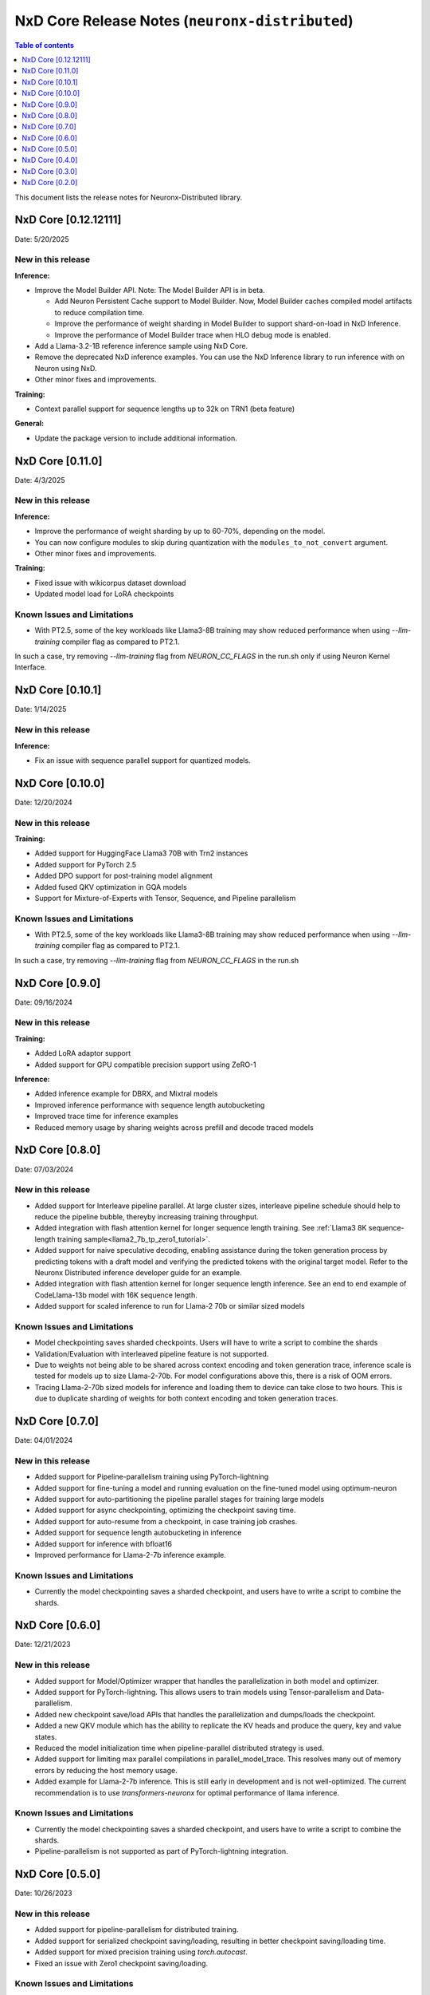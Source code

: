.. _neuronx-distributed-rn:


NxD Core Release Notes (``neuronx-distributed``)
==========================================================

.. contents:: Table of contents
   :local:
   :depth: 1

This document lists the release notes for Neuronx-Distributed library.

.. _neuronx-distributed-rn-0-12-0:

NxD Core [0.12.12111]
^^^^^^^^^^^^^^^^^^^^^^^^^^^

Date: 5/20/2025

New in this release
-------------------

**Inference:**

* Improve the Model Builder API. Note: The Model Builder API is in beta.
  
  * Add Neuron Persistent Cache support to Model Builder. Now, Model Builder caches
    compiled model artifacts to reduce compilation time.
  * Improve the performance of weight sharding in Model Builder to support shard-on-load
    in NxD Inference.
  * Improve the performance of Model Builder trace when HLO ``debug`` mode is enabled.

* Add a Llama-3.2-1B reference inference sample using NxD Core.
* Remove the deprecated NxD inference examples. You can use the NxD Inference
  library to run inference with on Neuron using NxD.
* Other minor fixes and improvements.


**Training:**

* Context parallel support for sequence lengths up to 32k on TRN1 (beta feature)

**General:**

* Update the package version to include additional information.

.. _neuronx-distributed-rn-0-11-0:

NxD Core [0.11.0]
^^^^^^^^^^^^^^^^^^^^^^^^^^^

Date: 4/3/2025

New in this release
-------------------

**Inference:**

* Improve the performance of weight sharding by up to 60-70%, depending on the model.
* You can now configure modules to skip during quantization with the
  ``modules_to_not_convert`` argument.
* Other minor fixes and improvements.


**Training:**

* Fixed issue with wikicorpus dataset download
* Updated model load for LoRA checkpoints


Known Issues and Limitations
----------------------------

* With PT2.5, some of the key workloads like Llama3-8B training may show reduced performance when using `--llm-training` compiler flag as compared to PT2.1.
In such a case, try removing `--llm-training` flag from `NEURON_CC_FLAGS` in the run.sh only if using Neuron Kernel Interface.

.. _neuronx-distributed-rn-0-10-1:

NxD Core [0.10.1]
^^^^^^^^^^^^^^^^^^^^^^^^^^^

Date: 1/14/2025

New in this release
-------------------

**Inference:**

* Fix an issue with sequence parallel support for quantized models.


.. _neuronx-distributed-rn-0-10-0:

NxD Core [0.10.0]
^^^^^^^^^^^^^^^^^^^^^^^^^^^

Date: 12/20/2024

New in this release
-------------------

**Training:**

* Added support for HuggingFace Llama3 70B with Trn2 instances
* Added support for PyTorch 2.5
* Added DPO support for post-training model alignment
* Added fused QKV optimization in GQA models
* Support for Mixture-of-Experts with Tensor, Sequence, and Pipeline parallelism


Known Issues and Limitations
----------------------------

* With PT2.5, some of the key workloads like Llama3-8B training may show reduced performance when using `--llm-training` compiler flag as compared to PT2.1.
In such a case, try removing `--llm-training` flag from `NEURON_CC_FLAGS` in the run.sh


NxD Core [0.9.0]
^^^^^^^^^^^^^^^^^^^^^^^^^^^

Date: 09/16/2024

New in this release
-------------------

**Training:**

* Added LoRA adaptor support
* Added support for GPU compatible precision support using ZeRO-1

**Inference:**

* Added inference example for DBRX, and Mixtral models
* Improved inference performance with sequence length autobucketing
* Improved trace time for inference examples
* Reduced memory usage by sharing weights across prefill and decode traced models



NxD Core [0.8.0]
^^^^^^^^^^^^^^^^^^^^^^^^^^^

Date: 07/03/2024

New in this release
-------------------

* Added support for Interleave pipeline parallel. At large cluster sizes, interleave pipeline schedule should help to reduce the pipeline bubble, thereyby increasing training throughput.
* Added integration with flash attention kernel for longer sequence length training. See :ref:`Llama3 8K sequence-length training sample<llama2_7b_tp_zero1_tutorial>`.
* Added support for naive speculative decoding, enabling assistance during the token generation process by predicting tokens with a draft model and verifying the predicted tokens with the original target model. Refer to the Neuronx Distributed inference developer guide for an example. 
* Added integration with flash attention kernel for longer sequence length inference. See an end to end example of CodeLlama-13b model with 16K sequence length.
* Added support for scaled inference to run for Llama-2 70b or similar sized models

Known Issues and Limitations
----------------------------

* Model checkpointing saves sharded checkpoints. Users will have to write a script to combine the shards
* Validation/Evaluation with interleaved pipeline feature is not supported.
* Due to weights not being able to be shared across context encoding and token generation trace, inference scale is tested for models up to size Llama-2-70b. For model configurations above this, there is a risk of OOM errors.
* Tracing Llama-2-70b sized models for inference and loading them to device can take close to two hours. This is due to duplicate sharding of weights for both context encoding and token generation traces.

NxD Core [0.7.0]
^^^^^^^^^^^^^^^^^^^^^^^^^^^

Date: 04/01/2024

New in this release
-------------------

* Added support for Pipeline-parallelism training using PyTorch-lightning
* Added support for fine-tuning a model and running evaluation on the fine-tuned model using optimum-neuron
* Added support for auto-partitioning the pipeline parallel stages for training large models
* Added support for async checkpointing, optimizing the checkpoint saving time.
* Added support for auto-resume from a checkpoint, in case training job crashes.
* Added support for sequence length autobucketing in inference
* Added support for inference with bfloat16
* Improved performance for Llama-2-7b inference example.

Known Issues and Limitations
----------------------------

* Currently the model checkpointing saves a sharded checkpoint, and users have to write a script to combine the shards.

NxD Core [0.6.0]
^^^^^^^^^^^^^^^^^^^^^^^^^^^

Date: 12/21/2023

New in this release
-------------------

* Added support for Model/Optimizer wrapper that handles the parallelization in both model and optimizer.
* Added support for PyTorch-lightning. This allows users to train models using Tensor-parallelism and Data-parallelism.
* Added new checkpoint save/load APIs that handles the parallelization and dumps/loads the checkpoint.
* Added a new QKV module which has the ability to replicate the KV heads and produce the query, key and value states.
* Reduced the model initialization time when pipeline-parallel distributed strategy is used.
* Added support for limiting max parallel compilations in parallel_model_trace. This resolves many out of memory errors by reducing the host memory usage.
* Added example for Llama-2-7b inference. This is still early in development and is not well-optimized. The current recommendation is to use `transformers-neuronx` for optimal performance of llama inference.

Known Issues and Limitations
----------------------------

* Currently the model checkpointing saves a sharded checkpoint, and users have to write a script to combine the shards.
* Pipeline-parallelism is not supported as part of PyTorch-lightning integration.

NxD Core [0.5.0]
^^^^^^^^^^^^^^^^^^^^^^^^^^^

Date: 10/26/2023

New in this release
-------------------

* Added support for pipeline-parallelism for distributed training.
* Added support for serialized checkpoint saving/loading, resulting in better checkpoint saving/loading time.
* Added support for mixed precision training using `torch.autocast`.
* Fixed an issue with Zero1 checkpoint saving/loading.


Known Issues and Limitations
----------------------------

* Currently the model checkpointing saves a sharded checkpoint, and users have to write a script to combine the shards.

NxD Core [0.4.0]
^^^^^^^^^^^^^^^^^^^^^^^^^^^

Date: 9/15/2023

New in this release
-------------------

* Added API for padding attention heads when they are not divisible by tensor-parallel degree
* Added a constant threadpool for distributed inference
* Fixed a bug with padding_idx in ParallelEmbedding layer
* Fixed an issue with checkpoint loading to take into account the stride parameter in tensor parallel layers

Known Issues and Limitations
----------------------------

* Currently the model checkpointing saves a sharded checkpoint, and users have to write a script to combine the shards.

NxD Core [0.3.0]
^^^^^^^^^^^^^^^^^^^^^^^^^^^

Date: 8/28/2023

New in this release
-------------------

* Added Zero1 Optimizer support that works with tensor-parallelism
* Added support for sequence-parallel that works with tensor-parallelism
* Added IO aliasing feature in parallel_trace api, which can allow marking certains tensors as state tensors
* Fixed hangs when tracing models using parallel_trace for higher TP degree

Known Issues and Limitations
----------------------------

* Currently the model checkpointing saves a sharded checkpoint, and users have to write a script to combine the shards.

NxD Core [0.2.0]
^^^^^^^^^^^^^^^^^^^^^^^^^^^

Date: 7/19/2023

New in this release
-------------------

* Added parallel cross entropy loss function.

Known Issues and Limitations
----------------------------

* Currently the model checkpointing saves a sharded checkpoint, and users have to write a script to combine the shards.

Date: 6/14/2023

New in this release
-------------------

* Releasing the Neuron Distributed (``neuronx-distributed``) library for enabling large language model training/inference.
* Added support for tensor-parallelism training/inference.

Known Issues and Limitations
----------------------------

* Currently the model checkpointing saves a sharded checkpoint, and users have to write a script to combine the shards.
